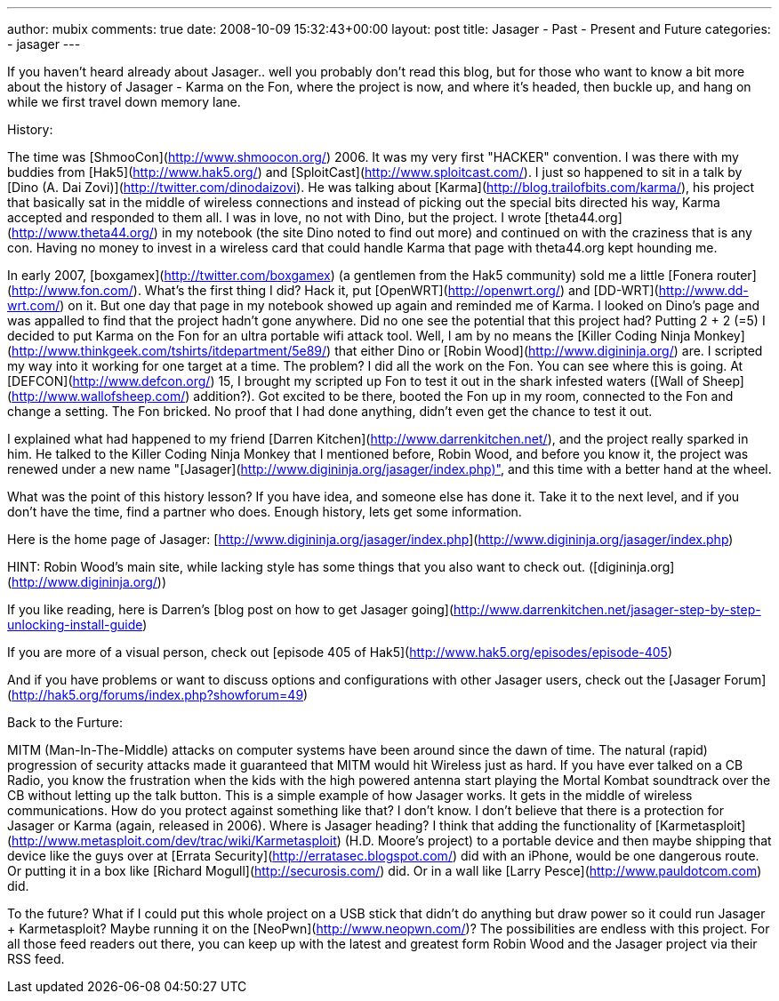 ---
author: mubix
comments: true
date: 2008-10-09 15:32:43+00:00
layout: post
title: Jasager - Past - Present and Future
categories:
- jasager
---

If you haven't heard already about Jasager.. well you probably don't read this blog, but for those who want to know a bit more about the history of Jasager - Karma on the Fon, where the project is now, and where it's headed, then buckle up, and hang on while we first travel down memory lane.  

History:  
  
The time was [ShmooCon](http://www.shmoocon.org/) 2006. It was my very first "HACKER" convention. I was there with my buddies from [Hak5](http://www.hak5.org/) and [SploitCast](http://www.sploitcast.com/). I just so happened to sit in a talk by [Dino (A. Dai Zovi)](http://twitter.com/dinodaizovi). He was talking about [Karma](http://blog.trailofbits.com/karma/), his project that basically sat in the middle of wireless connections and instead of picking out the special bits directed his way, Karma accepted and responded to them all. I was in love, no not with Dino, but the project. I wrote [theta44.org](http://www.theta44.org/) in my notebook (the site Dino noted to find out more) and continued on with the craziness that is any con. Having no money to invest in a wireless card that could handle Karma that page with theta44.org kept hounding me.  

In early 2007, [boxgamex](http://twitter.com/boxgamex) (a gentlemen from the Hak5 community) sold me a little [Fonera router](http://www.fon.com/). What's the first thing I did? Hack it, put [OpenWRT](http://openwrt.org/) and [DD-WRT](http://www.dd-wrt.com/) on it. But one day that page in my notebook showed up again and reminded me of Karma. I looked on Dino's page and was appalled to find that the project hadn't gone anywhere. Did no one see the potential that this project had? Putting 2 + 2 (=5) I decided to put Karma on the Fon for an ultra portable wifi attack tool. Well, I am by no means the [Killer Coding Ninja Monkey](http://www.thinkgeek.com/tshirts/itdepartment/5e89/) that either Dino or [Robin Wood](http://www.digininja.org/) are. I scripted my way into it working for one target at a time. The problem? I did all the work on the Fon. You can see where this is going. At [DEFCON](http://www.defcon.org/) 15, I brought my scripted up Fon to test it out in the shark infested waters ([Wall of Sheep](http://www.wallofsheep.com/) addition?). Got excited to be there, booted the Fon up in my room, connected to the Fon and change a setting. The Fon bricked. No proof that I had done anything, didn't even get the chance to test it out.  

I explained what had happened to my friend [Darren Kitchen](http://www.darrenkitchen.net/), and the project really sparked in him. He talked to the Killer Coding Ninja Monkey that I mentioned before, Robin Wood, and before you know it, the project was renewed under a new name "[Jasager](http://www.digininja.org/jasager/index.php)", and this time with a better hand at the wheel.

What was the point of this history lesson? If you have idea, and someone else has done it. Take it to the next level, and if you don't have the time, find a partner who does. Enough history, lets get some information.   

Here is the home page of Jasager: [http://www.digininja.org/jasager/index.php](http://www.digininja.org/jasager/index.php)  
  
HINT: Robin Wood's main site, while lacking style has some things that you also want to check out. ([digininja.org](http://www.digininja.org/))  
  
If you like reading, here is Darren's [blog post on how to get Jasager going](http://www.darrenkitchen.net/jasager-step-by-step-unlocking-install-guide)  
  
If you are more of a visual person, check out [episode 405 of Hak5](http://www.hak5.org/episodes/episode-405)  
  
And if you have problems or want to discuss options and configurations with other Jasager users, check out the [Jasager Forum](http://hak5.org/forums/index.php?showforum=49)  
  
Back to the Furture:  
  
MITM (Man-In-The-Middle) attacks on computer systems have been around since the dawn of time. The natural (rapid) progression of security attacks made it guaranteed that MITM would hit Wireless just as hard. If you have ever talked on a CB Radio, you know the frustration when the kids with the high powered antenna start playing the Mortal Kombat soundtrack over the CB without letting up the talk button. This is a simple example of how Jasager works. It gets in the middle of wireless communications. How do you protect against something like that? I don't know. I don't believe that there is a protection for Jasager or Karma (again, released in 2006). Where is Jasager heading? I think that adding the functionality of [Karmetasploit](http://www.metasploit.com/dev/trac/wiki/Karmetasploit) (H.D. Moore's project) to a portable device and then maybe shipping that device like the guys over at [Errata Security](http://erratasec.blogspot.com/) did with an iPhone, would be one dangerous route. Or putting it in a box like [Richard Mogull](http://securosis.com/) did. Or in a wall like [Larry Pesce](http://www.pauldotcom.com) did.   
  
To the future? What if I could put this whole project on a USB stick that didn't do anything but draw power so it could run Jasager + Karmetasploit? Maybe running it on the [NeoPwn](http://www.neopwn.com/)? The possibilities are endless with this project. For all those feed readers out there, you can keep up with the latest and greatest form Robin Wood and the Jasager project via their RSS feed.

